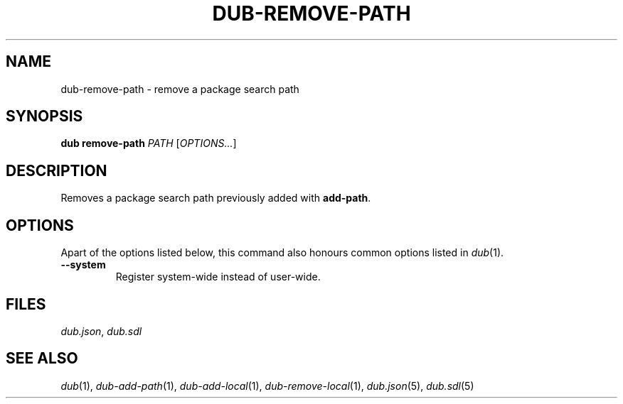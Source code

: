 
.TH DUB-REMOVE-PATH "1"

.SH NAME

dub\-remove\-path \- remove a package search path

.SH SYNOPSIS

.B dub remove\-path
.I PATH
[\fIOPTIONS\&.\&.\&.\fR]

.SH DESCRIPTION

Removes a package search path previously added with \fBadd\-path\fR.

.SH OPTIONS

Apart of the options listed below, this command also honours common options 
listed in \fIdub\fR(1)\&.

.TP
.B \-\-system
Register system\-wide instead of user\-wide\&.

.SH FILES

\fIdub\&.json\fR, \fIdub\&.sdl\fR

.SH SEE ALSO

\fIdub\fR(1),  \fIdub\-add\-path\fR(1), \fIdub\-add\-local\fR(1),
\fIdub\-remove\-local\fR(1), \fIdub\&.json\fR(5), \fIdub\&.sdl\fR(5)
